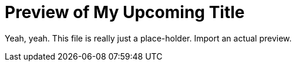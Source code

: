 = Preview of My Upcoming Title

Yeah, yeah.
This file is really just a place-holder.
Import an actual preview.

